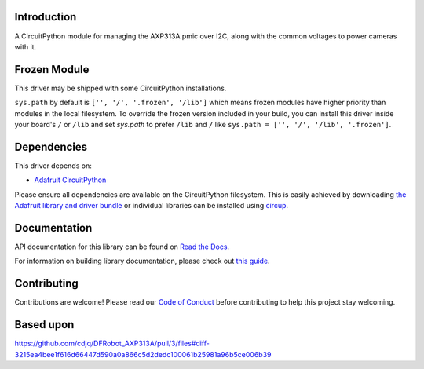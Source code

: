 Introduction
============




.. image:: https://img.shields.io/discord/327254708534116352.svg
    :target: https://adafru.it/discord
    :alt: Discord


.. image:: https://github.com/bill88t/CircuitPython_AXP313A/workflows/Build%20CI/badge.svg
    :target: https://github.com/bill88t/CircuitPython_AXP313A/actions
    :alt: Build Status


.. image:: https://img.shields.io/badge/code%20style-black-000000.svg
    :target: https://github.com/psf/black
    :alt: Code Style: Black

A CircuitPython module for managing the AXP313A pmic over I2C, along with the common voltages to power cameras with it.

Frozen Module
=============

This driver may be shipped with some CircuitPython installations.

``sys.path`` by default is ``['', '/', '.frozen', '/lib']`` which means frozen modules have higher priority than modules in the local filesystem.
To override the frozen version included in your build, you can install this driver inside your board's ``/`` or ``/lib`` and
set `sys.path` to prefer ``/lib`` and ``/`` like ``sys.path = ['', '/', '/lib', '.frozen']``.

Dependencies
=============
This driver depends on:

* `Adafruit CircuitPython <https://github.com/adafruit/circuitpython>`_

Please ensure all dependencies are available on the CircuitPython filesystem.
This is easily achieved by downloading
`the Adafruit library and driver bundle <https://circuitpython.org/libraries>`_
or individual libraries can be installed using
`circup <https://github.com/adafruit/circup>`_.

Documentation
=============
API documentation for this library can be found on `Read the Docs <https://circuitpython-axp313a.readthedocs.io/>`_.

For information on building library documentation, please check out
`this guide <https://learn.adafruit.com/creating-and-sharing-a-circuitpython-library/sharing-our-docs-on-readthedocs#sphinx-5-1>`_.

Contributing
============

Contributions are welcome! Please read our `Code of Conduct
<https://github.com/bill88t/CircuitPython_AXP313A/blob/HEAD/CODE_OF_CONDUCT.md>`_
before contributing to help this project stay welcoming.

Based upon
============
https://github.com/cdjq/DFRobot_AXP313A/pull/3/files#diff-3215ea4bee1f616d66447d590a0a866c5d2dedc100061b25981a96b5ce006b39
